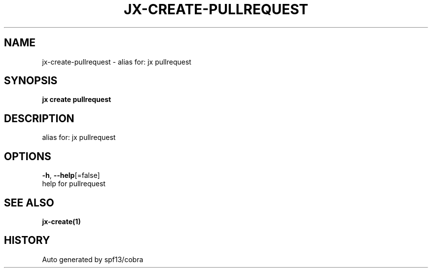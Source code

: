 .TH "JX\-CREATE\-PULLREQUEST" "1" "" "Auto generated by spf13/cobra" "" 
.nh
.ad l


.SH NAME
.PP
jx\-create\-pullrequest \- alias for: jx pullrequest


.SH SYNOPSIS
.PP
\fBjx create pullrequest\fP


.SH DESCRIPTION
.PP
alias for: jx pullrequest


.SH OPTIONS
.PP
\fB\-h\fP, \fB\-\-help\fP[=false]
    help for pullrequest


.SH SEE ALSO
.PP
\fBjx\-create(1)\fP


.SH HISTORY
.PP
Auto generated by spf13/cobra
